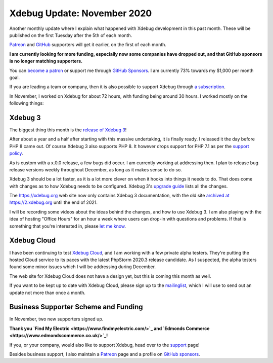 Xdebug Update: November 2020
=============================

.. articleMetaData::
   :Where: London, UK
   :Date: 2020-12-08 09:03 Europe/London
   :Tags: blog, php, xdebug
   :Short: xdebug-20nov

Another monthly update where I explain what happened with Xdebug development
in this past month. These will be published on the first Tuesday after the 5th
of each month.

`Patreon <https://www.patreon.com/derickr>`_ and `GitHub
<https://github.com/sponsors/derickr/>`_ supporters will get it earlier, on
the first of each month.

**I am currently looking for more funding, especially now some companies have
dropped out, and that GitHub sponsors is no longer matching supporters.**

You can `become a patron <https://www.patreon.com/bePatron?u=7864328>`_ or
support me through `GitHub Sponsors <https://github.com/sponsors/derickr>`_.
I am currently 73% towards my $1,000 per month goal.

If you are leading a team or company, then it is also possible to support
Xdebug through `a subscription <https://xdebug.org/support>`_.

In November, I worked on Xdebug for about 72 hours, with funding being around
30 hours. I worked mostly on the following things:

Xdebug 3
--------

The biggest thing this month is the `release of Xdebug 3
<https://xdebug.org/announcements/2020-11-25>`_!

After about a year and a half after starting with this massive undertaking, it
is finally ready. I released it the day before PHP 8 came out. Of course
Xdebug 3 also supports PHP 8. It however drops support for PHP 7.1 as per the
`support policy <https://xdebug.org/docs/compat>`_.

As is custom with a x.0.0 release, a few bugs did occur. I am currently
working at addressing then. I plan to release bug release versions weekly
throughout December, as long as it makes sense to do so.

Xdebug 3 should be a lot faster, as it is a lot more clever on when it hooks
into things it needs to do. That does come with changes as to how Xdebug needs
to be configured. Xdebug 3's `upgrade guide
<https://xdebug.org/docs/upgrade_guide>`_ lists all the changes.

The https://xdebug.org web site now only contains Xdebug 3 documentation, with
the old site `archived at https://2.xdebug.org <https://2.xdebug.org>`_ until
the end of 2021.

I will be recording some videos about the ideas behind the changes, and how to
use Xdebug 3. I am also playing with the idea of hosting "Office Hours" for an
hour a week where users can drop-in with questions and problems. If that is
something that you're interested in, please `let me know
<https://derickrethans.nl/who.php>`_.


Xdebug Cloud
------------

I have been continuing to test `Xdebug Cloud <https://cloud.xdebug.com>`_, and
I am working with a few private alpha testers. They're putting the hosted
Cloud service to its paces with the latest PhpStorm 2020.3 release candidate.
As I suspected, the alpha testers found some minor issues which I will be
addressing during December.

The web site for Xdebug Cloud does not have a design yet, but this is coming
this month as well.

If you want to be kept up to date with Xdebug Cloud, please sign up to the
`mailinglist <http://cloud.xdebug.com>`_, which I will use to send out an
update not more than once a month.


Business Supporter Scheme and Funding
-------------------------------------

In November, two new supporters signed up.

**Thank you `Find My Electric <https://www.findmyelectric.com/>`_ and `Edmonds
Commerce <https://www.edmondscommerce.co.uk/>`_!**

If you, or your company, would also like to support Xdebug, head over to the
`support <https://xdebug.org/support>`_ page!

Besides business support, I also maintain a `Patreon
<https://www.patreon.com/derickr>`_ page and a profile on `GitHub sponsors
<https://github.com/sponsors/derickr>`_.
